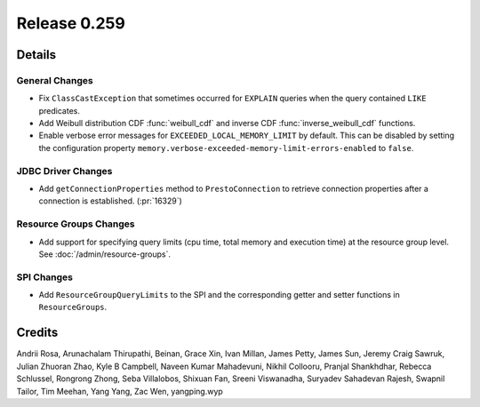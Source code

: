 =============
Release 0.259
=============

**Details**
===========

General Changes
_______________
* Fix ``ClassCastException`` that sometimes occurred for ``EXPLAIN`` queries when the query contained ``LIKE`` predicates.
* Add Weibull distribution CDF :func:`weibull_cdf` and inverse CDF :func:`inverse_weibull_cdf` functions.
* Enable verbose error messages for ``EXCEEDED_LOCAL_MEMORY_LIMIT`` by default.  This can be disabled by setting the configuration property ``memory.verbose-exceeded-memory-limit-errors-enabled`` to ``false``.

JDBC Driver Changes
___________________
* Add ``getConnectionProperties`` method to ``PrestoConnection`` to retrieve connection properties after a connection is established. (:pr:`16329`)

Resource Groups Changes
_______________________
* Add support for specifying query limits (cpu time, total memory and execution time) at the resource group level. See :doc:`/admin/resource-groups`.

SPI Changes
___________
* Add ``ResourceGroupQueryLimits`` to the SPI and the corresponding getter and setter functions in ``ResourceGroups``.

**Credits**
===========

Andrii Rosa, Arunachalam Thirupathi, Beinan, Grace Xin, Ivan Millan, James Petty, James Sun, Jeremy Craig Sawruk, Julian Zhuoran Zhao, Kyle B Campbell, Naveen Kumar Mahadevuni, Nikhil Collooru, Pranjal Shankhdhar, Rebecca Schlussel, Rongrong Zhong, Seba Villalobos, Shixuan Fan, Sreeni Viswanadha, Suryadev Sahadevan Rajesh, Swapnil Tailor, Tim Meehan, Yang Yang, Zac Wen, yangping.wyp
